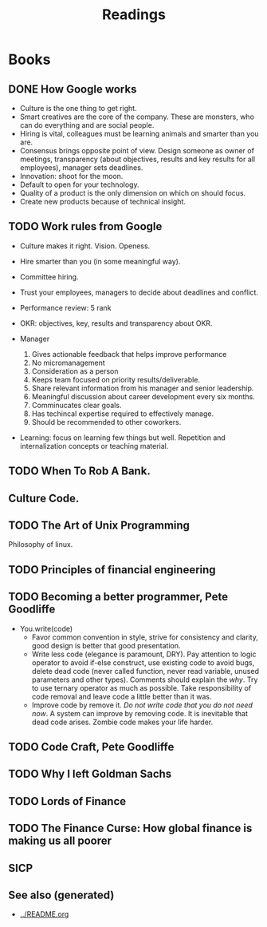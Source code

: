 #+TITLE: Readings
#+ROAM_ALIAS: read books
#+OPTIONS: toc:nil

* Books

** DONE How Google works
  + Culture is the one thing to get right.
  + Smart creatives are the core of the company. These are monsters, who can
      do everything and are social people.
  + Hiring is vital, colleagues must be learning animals and smarter than you
    are.
  + Consensus brings opposite point of view. Design someone as owner of
      meetings, transparency (about objectives, results and key results for all
      employees), manager sets deadlines.
  + Innovation: shoot for the moon.
  + Default to open for your technology.
  + Quality of a product is the only dimension on which on should focus.
  + Create new products because of technical insight.

** TODO Work rules from Google
  - Culture makes it right. Vision. Openess.
  - Hire smarter than you (in some meaningful way).
  - Committee hiring.
  - Trust your employees, managers to decide about deadlines and conflict.
  - Performance review: 5 rank
  - OKR: objectives, key, results and transparency about OKR.
  - Manager

    1. Gives actionable feedback that helps improve performance
    2. No micromanagement
    3. Consideration as a person
    4. Keeps team focused on priority results/deliverable.
    5. Share relevant information from his manager and senior leadership.
    6. Meaningful discussion about career development every six months.
    7. Comminucates clear goals.
    8. Has techincal expertise required to effectively manage.
    9. Should be recommended to other coworkers.

  - Learning: focus on learning few things but well. Repetition and
    internalization concepts or teaching material.

** TODO When To Rob A Bank.

** Culture Code.

** TODO The Art of Unix Programming
   Philosophy of linux.

** TODO Principles of financial engineering

** TODO Becoming a better programmer, Pete Goodliffe

  - You.write(code)
     + Favor common convention in style, strive for consistency and clarity,
       good design is better that good presentation.
     + Write less code (elegance is paramount, DRY). Pay attention to logic
       operator to avoid if-else construct, use existing code to avoid bugs,
       delete dead code (never called function, never read variable, unused
       parameters and other types). Comments should explain the /why/. Try to
       use ternary operator as much as possible. Take responsibility of code
       removal and leave code a little better than it was.
     + Improve code by remove it. /Do not write code that you do not need
       now/. A system can improve by removing code. It is inevitable that dead
       code arises. Zombie code makes your life harder.

** TODO Code Craft, Pete Goodliffe

** TODO Why I left Goldman Sachs

** TODO Lords of Finance

** TODO The Finance Curse: How global finance is making us all poorer

** SICP


** See also (generated)

   - [[../README.org]]


